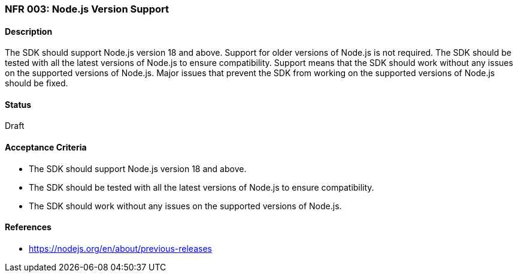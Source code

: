 === NFR 003: Node.js Version Support

==== Description

The SDK should support Node.js version 18 and above. Support for older versions of Node.js is not required. The SDK should be tested with all the latest versions of Node.js to ensure compatibility. Support means that the SDK should work without any issues on the supported versions of Node.js. Major issues that prevent the SDK from working on the supported versions of Node.js should be fixed.

==== Status

Draft

==== Acceptance Criteria

* The SDK should support Node.js version 18 and above.
* The SDK should be tested with all the latest versions of Node.js to ensure compatibility.
* The SDK should work without any issues on the supported versions of Node.js.

==== References

* https://nodejs.org/en/about/previous-releases
